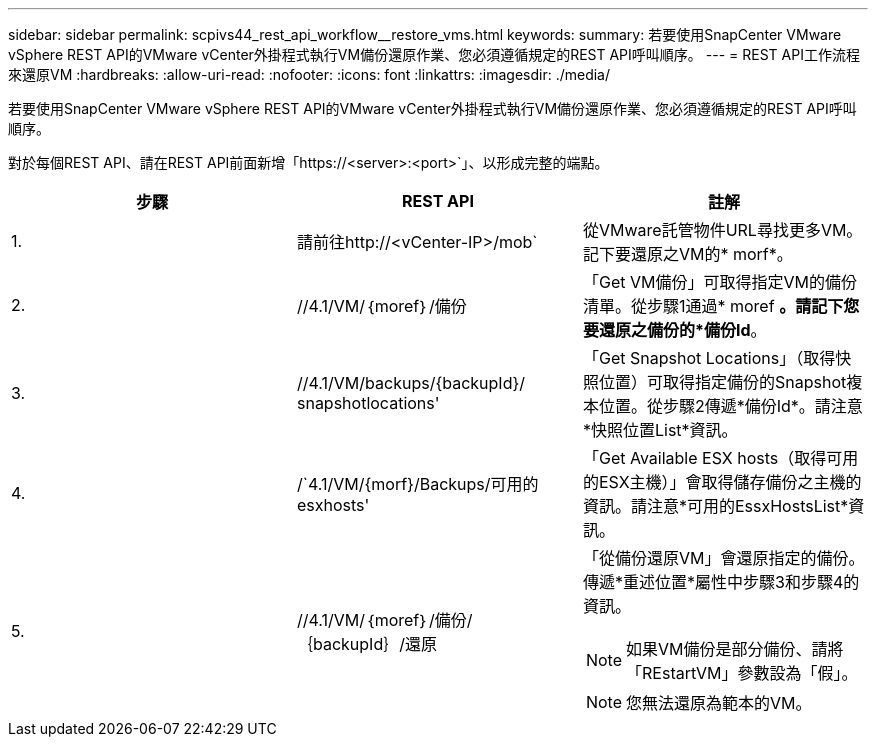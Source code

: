 ---
sidebar: sidebar 
permalink: scpivs44_rest_api_workflow__restore_vms.html 
keywords:  
summary: 若要使用SnapCenter VMware vSphere REST API的VMware vCenter外掛程式執行VM備份還原作業、您必須遵循規定的REST API呼叫順序。 
---
= REST API工作流程來還原VM
:hardbreaks:
:allow-uri-read: 
:nofooter: 
:icons: font
:linkattrs: 
:imagesdir: ./media/


[role="lead"]
若要使用SnapCenter VMware vSphere REST API的VMware vCenter外掛程式執行VM備份還原作業、您必須遵循規定的REST API呼叫順序。

對於每個REST API、請在REST API前面新增「https://<server>:<port>`」、以形成完整的端點。

|===
| 步驟 | REST API | 註解 


| 1. | 請前往http://<vCenter-IP>/mob` | 從VMware託管物件URL尋找更多VM。記下要還原之VM的* morf*。 


| 2. | //4.1/VM/｛moref｝/備份 | 「Get VM備份」可取得指定VM的備份清單。從步驟1通過* moref *。請記下您要還原之備份的*備份Id*。 


| 3. | //4.1/VM/backups/{backupId}/ snapshotlocations' | 「Get Snapshot Locations」（取得快照位置）可取得指定備份的Snapshot複本位置。從步驟2傳遞*備份Id*。請注意*快照位置List*資訊。 


| 4. | /`4.1/VM/{morf}/Backups/可用的esxhosts' | 「Get Available ESX hosts（取得可用的ESX主機）」會取得儲存備份之主機的資訊。請注意*可用的EssxHostsList*資訊。 


| 5. | //4.1/VM/｛moref｝/備份/｛backupId｝/還原  a| 
「從備份還原VM」會還原指定的備份。傳遞*重述位置*屬性中步驟3和步驟4的資訊。


NOTE: 如果VM備份是部分備份、請將「REstartVM」參數設為「假」。


NOTE: 您無法還原為範本的VM。

|===
